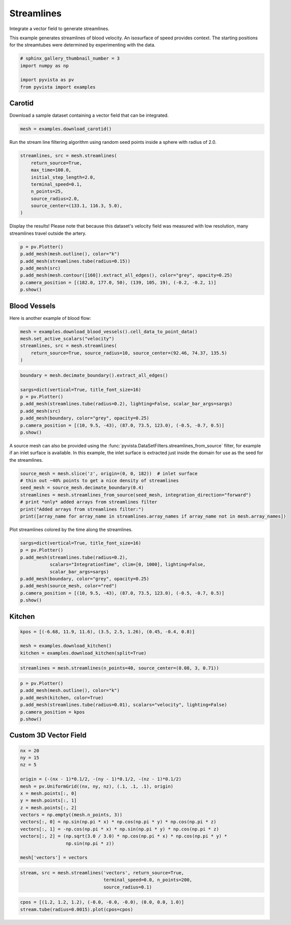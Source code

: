 
.. DO NOT EDIT.
.. THIS FILE WAS AUTOMATICALLY GENERATED BY SPHINX-GALLERY.
.. TO MAKE CHANGES, EDIT THE SOURCE PYTHON FILE:
.. "examples/01-filter/streamlines.py"
.. LINE NUMBERS ARE GIVEN BELOW.

.. only:: html

    .. note::
        :class: sphx-glr-download-link-note

        Click :ref:`here <sphx_glr_download_examples_01-filter_streamlines.py>`
        to download the full example code

.. rst-class:: sphx-glr-example-title

.. _sphx_glr_examples_01-filter_streamlines.py:


.. _streamlines_example:

Streamlines
~~~~~~~~~~~

Integrate a vector field to generate streamlines.

.. GENERATED FROM PYTHON SOURCE LINES 10-13

This example generates streamlines of blood velocity. An isosurface of speed
provides context. The starting positions for the streamtubes were determined
by experimenting with the data.

.. GENERATED FROM PYTHON SOURCE LINES 13-20

.. code-block:: default


    # sphinx_gallery_thumbnail_number = 3
    import numpy as np

    import pyvista as pv
    from pyvista import examples








.. GENERATED FROM PYTHON SOURCE LINES 21-24

Carotid
+++++++
Download a sample dataset containing a vector field that can be integrated.

.. GENERATED FROM PYTHON SOURCE LINES 24-27

.. code-block:: default


    mesh = examples.download_carotid()








.. GENERATED FROM PYTHON SOURCE LINES 28-30

Run the stream line filtering algorithm using random seed points inside a
sphere with radius of 2.0.

.. GENERATED FROM PYTHON SOURCE LINES 30-41

.. code-block:: default


    streamlines, src = mesh.streamlines(
        return_source=True,
        max_time=100.0,
        initial_step_length=2.0,
        terminal_speed=0.1,
        n_points=25,
        source_radius=2.0,
        source_center=(133.1, 116.3, 5.0),
    )








.. GENERATED FROM PYTHON SOURCE LINES 42-44

Display the results! Please note that because this dataset's velocity field
was measured with low resolution, many streamlines travel outside the artery.

.. GENERATED FROM PYTHON SOURCE LINES 44-54

.. code-block:: default


    p = pv.Plotter()
    p.add_mesh(mesh.outline(), color="k")
    p.add_mesh(streamlines.tube(radius=0.15))
    p.add_mesh(src)
    p.add_mesh(mesh.contour([160]).extract_all_edges(), color="grey", opacity=0.25)
    p.camera_position = [(182.0, 177.0, 50), (139, 105, 19), (-0.2, -0.2, 1)]
    p.show()





.. image-sg:: /examples/01-filter/images/sphx_glr_streamlines_001.png
   :alt: streamlines
   :srcset: /examples/01-filter/images/sphx_glr_streamlines_001.png
   :class: sphx-glr-single-img





.. GENERATED FROM PYTHON SOURCE LINES 55-58

Blood Vessels
+++++++++++++
Here is another example of blood flow:

.. GENERATED FROM PYTHON SOURCE LINES 58-66

.. code-block:: default


    mesh = examples.download_blood_vessels().cell_data_to_point_data()
    mesh.set_active_scalars("velocity")
    streamlines, src = mesh.streamlines(
        return_source=True, source_radius=10, source_center=(92.46, 74.37, 135.5)
    )









.. GENERATED FROM PYTHON SOURCE LINES 67-78

.. code-block:: default

    boundary = mesh.decimate_boundary().extract_all_edges()

    sargs=dict(vertical=True, title_font_size=16)
    p = pv.Plotter()
    p.add_mesh(streamlines.tube(radius=0.2), lighting=False, scalar_bar_args=sargs)
    p.add_mesh(src)
    p.add_mesh(boundary, color="grey", opacity=0.25)
    p.camera_position = [(10, 9.5, -43), (87.0, 73.5, 123.0), (-0.5, -0.7, 0.5)]
    p.show()





.. image-sg:: /examples/01-filter/images/sphx_glr_streamlines_002.png
   :alt: streamlines
   :srcset: /examples/01-filter/images/sphx_glr_streamlines_002.png
   :class: sphx-glr-single-img





.. GENERATED FROM PYTHON SOURCE LINES 79-84

A source mesh can also be provided using the
:func:`pyvista.DataSetFilters.streamlines_from_source`
filter, for example if an inlet surface is available.  In this example, the
inlet surface is extracted just inside the domain for use as the seed for
the streamlines.

.. GENERATED FROM PYTHON SOURCE LINES 84-93

.. code-block:: default


    source_mesh = mesh.slice('z', origin=(0, 0, 182))  # inlet surface
    # thin out ~40% points to get a nice density of streamlines
    seed_mesh = source_mesh.decimate_boundary(0.4)
    streamlines = mesh.streamlines_from_source(seed_mesh, integration_direction="forward")
    # print *only* added arrays from streamlines filter
    print("Added arrays from streamlines filter:")
    print([array_name for array_name in streamlines.array_names if array_name not in mesh.array_names])





.. rst-class:: sphx-glr-script-out

 Out:

 .. code-block:: none

    Added arrays from streamlines filter:
    ['IntegrationTime', 'Vorticity', 'Rotation', 'AngularVelocity', 'Normals', 'ReasonForTermination', 'SeedIds']




.. GENERATED FROM PYTHON SOURCE LINES 94-95

Plot streamlines colored by the time along the streamlines.

.. GENERATED FROM PYTHON SOURCE LINES 95-107

.. code-block:: default


    sargs=dict(vertical=True, title_font_size=16)
    p = pv.Plotter()
    p.add_mesh(streamlines.tube(radius=0.2),
               scalars="IntegrationTime", clim=[0, 1000], lighting=False,
               scalar_bar_args=sargs)
    p.add_mesh(boundary, color="grey", opacity=0.25)
    p.add_mesh(source_mesh, color="red")
    p.camera_position = [(10, 9.5, -43), (87.0, 73.5, 123.0), (-0.5, -0.7, 0.5)]
    p.show()





.. image-sg:: /examples/01-filter/images/sphx_glr_streamlines_003.png
   :alt: streamlines
   :srcset: /examples/01-filter/images/sphx_glr_streamlines_003.png
   :class: sphx-glr-single-img





.. GENERATED FROM PYTHON SOURCE LINES 108-111

Kitchen
+++++++


.. GENERATED FROM PYTHON SOURCE LINES 111-116

.. code-block:: default

    kpos = [(-6.68, 11.9, 11.6), (3.5, 2.5, 1.26), (0.45, -0.4, 0.8)]

    mesh = examples.download_kitchen()
    kitchen = examples.download_kitchen(split=True)








.. GENERATED FROM PYTHON SOURCE LINES 117-119

.. code-block:: default

    streamlines = mesh.streamlines(n_points=40, source_center=(0.08, 3, 0.71))








.. GENERATED FROM PYTHON SOURCE LINES 120-128

.. code-block:: default

    p = pv.Plotter()
    p.add_mesh(mesh.outline(), color="k")
    p.add_mesh(kitchen, color=True)
    p.add_mesh(streamlines.tube(radius=0.01), scalars="velocity", lighting=False)
    p.camera_position = kpos
    p.show()





.. image-sg:: /examples/01-filter/images/sphx_glr_streamlines_004.png
   :alt: streamlines
   :srcset: /examples/01-filter/images/sphx_glr_streamlines_004.png
   :class: sphx-glr-single-img





.. GENERATED FROM PYTHON SOURCE LINES 129-132

Custom 3D Vector Field
++++++++++++++++++++++


.. GENERATED FROM PYTHON SOURCE LINES 132-149

.. code-block:: default


    nx = 20
    ny = 15
    nz = 5

    origin = (-(nx - 1)*0.1/2, -(ny - 1)*0.1/2, -(nz - 1)*0.1/2)
    mesh = pv.UniformGrid((nx, ny, nz), (.1, .1, .1), origin)
    x = mesh.points[:, 0]
    y = mesh.points[:, 1]
    z = mesh.points[:, 2]
    vectors = np.empty((mesh.n_points, 3))
    vectors[:, 0] = np.sin(np.pi * x) * np.cos(np.pi * y) * np.cos(np.pi * z)
    vectors[:, 1] = -np.cos(np.pi * x) * np.sin(np.pi * y) * np.cos(np.pi * z)
    vectors[:, 2] = (np.sqrt(3.0 / 3.0) * np.cos(np.pi * x) * np.cos(np.pi * y) *
                     np.sin(np.pi * z))

    mesh['vectors'] = vectors







.. GENERATED FROM PYTHON SOURCE LINES 150-153

.. code-block:: default

    stream, src = mesh.streamlines('vectors', return_source=True,
                                   terminal_speed=0.0, n_points=200,
                                   source_radius=0.1)







.. GENERATED FROM PYTHON SOURCE LINES 154-156

.. code-block:: default

    cpos = [(1.2, 1.2, 1.2), (-0.0, -0.0, -0.0), (0.0, 0.0, 1.0)]
    stream.tube(radius=0.0015).plot(cpos=cpos)



.. image-sg:: /examples/01-filter/images/sphx_glr_streamlines_005.png
   :alt: streamlines
   :srcset: /examples/01-filter/images/sphx_glr_streamlines_005.png
   :class: sphx-glr-single-img






.. rst-class:: sphx-glr-timing

   **Total running time of the script:** ( 0 minutes  17.900 seconds)


.. _sphx_glr_download_examples_01-filter_streamlines.py:


.. only :: html

 .. container:: sphx-glr-footer
    :class: sphx-glr-footer-example



  .. container:: sphx-glr-download sphx-glr-download-python

     :download:`Download Python source code: streamlines.py <streamlines.py>`



  .. container:: sphx-glr-download sphx-glr-download-jupyter

     :download:`Download Jupyter notebook: streamlines.ipynb <streamlines.ipynb>`


.. only:: html

 .. rst-class:: sphx-glr-signature

    `Gallery generated by Sphinx-Gallery <https://sphinx-gallery.github.io>`_
